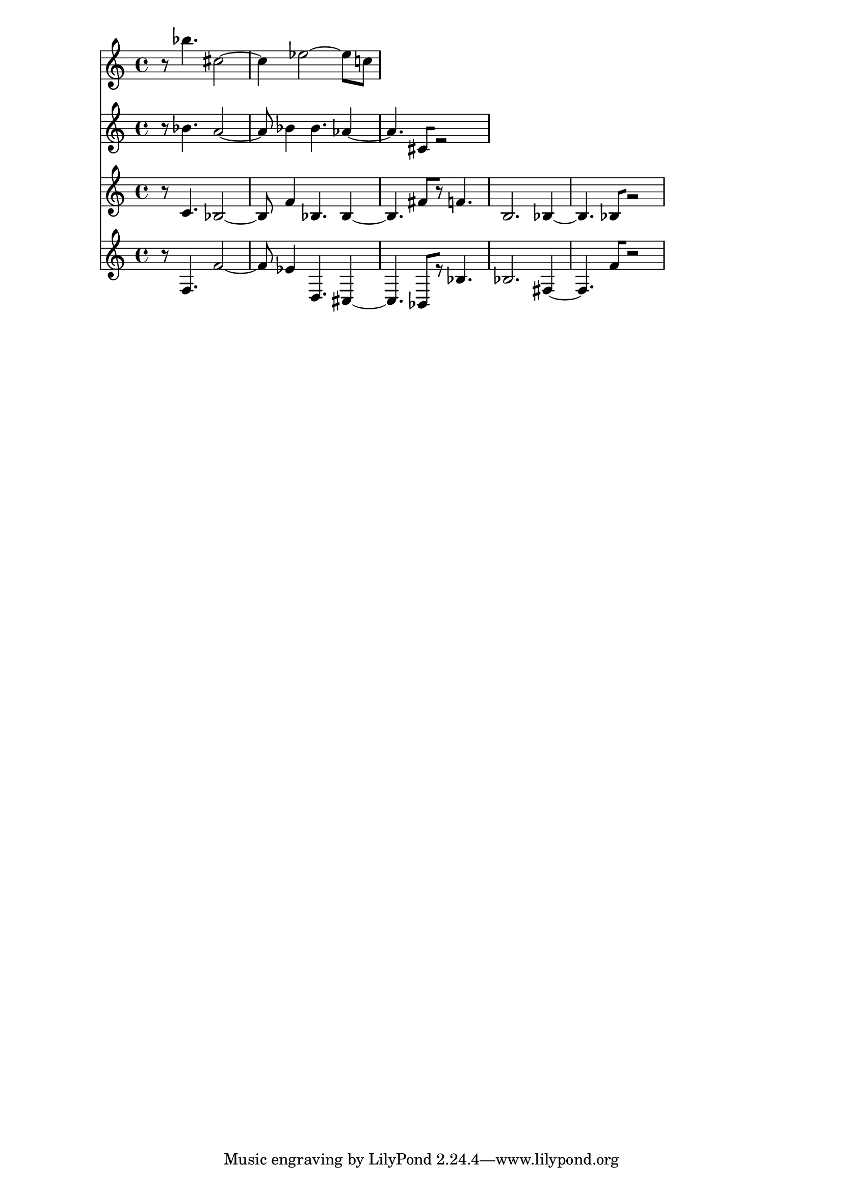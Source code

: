 % 2018-02-08 21:45

\version "2.19.54"
\language "english"

\header {}

\layout {}

\paper {}

\score {
    <<
        {
            {
                r8
                bf''4.
                cs''2 ~
                cs''4
                ef''2 ~
                ef''8 [
                c''8 ]
            }
        }
        {
            {
                r8
                bf'4.
                a'2 ~
                a'8
                bf'4
                bf'4.
                af'4 ~
                af'4.
                cs'8 [
                r2 ]
            }
        }
        {
            {
                r8
                c'4.
                bf2 ~
                bf8
                f'4
                bf4.
                bf4 ~
                bf4.
                fs'8 [
                r8 ]
                f'4.
                b2.
                bf4 ~
                bf4.
                bf8 [
                r2 ]
            }
        }
        {
            {
                r8
                f4.
                f'2 ~
                f'8
                ef'4
                d4.
                cs4 ~
                cs4.
                bf,8 [
                r8 ]
                bf4.
                bf2.
                fs4 ~
                fs4.
                f'8 [
                r2 ]
            }
        }
    >>
}